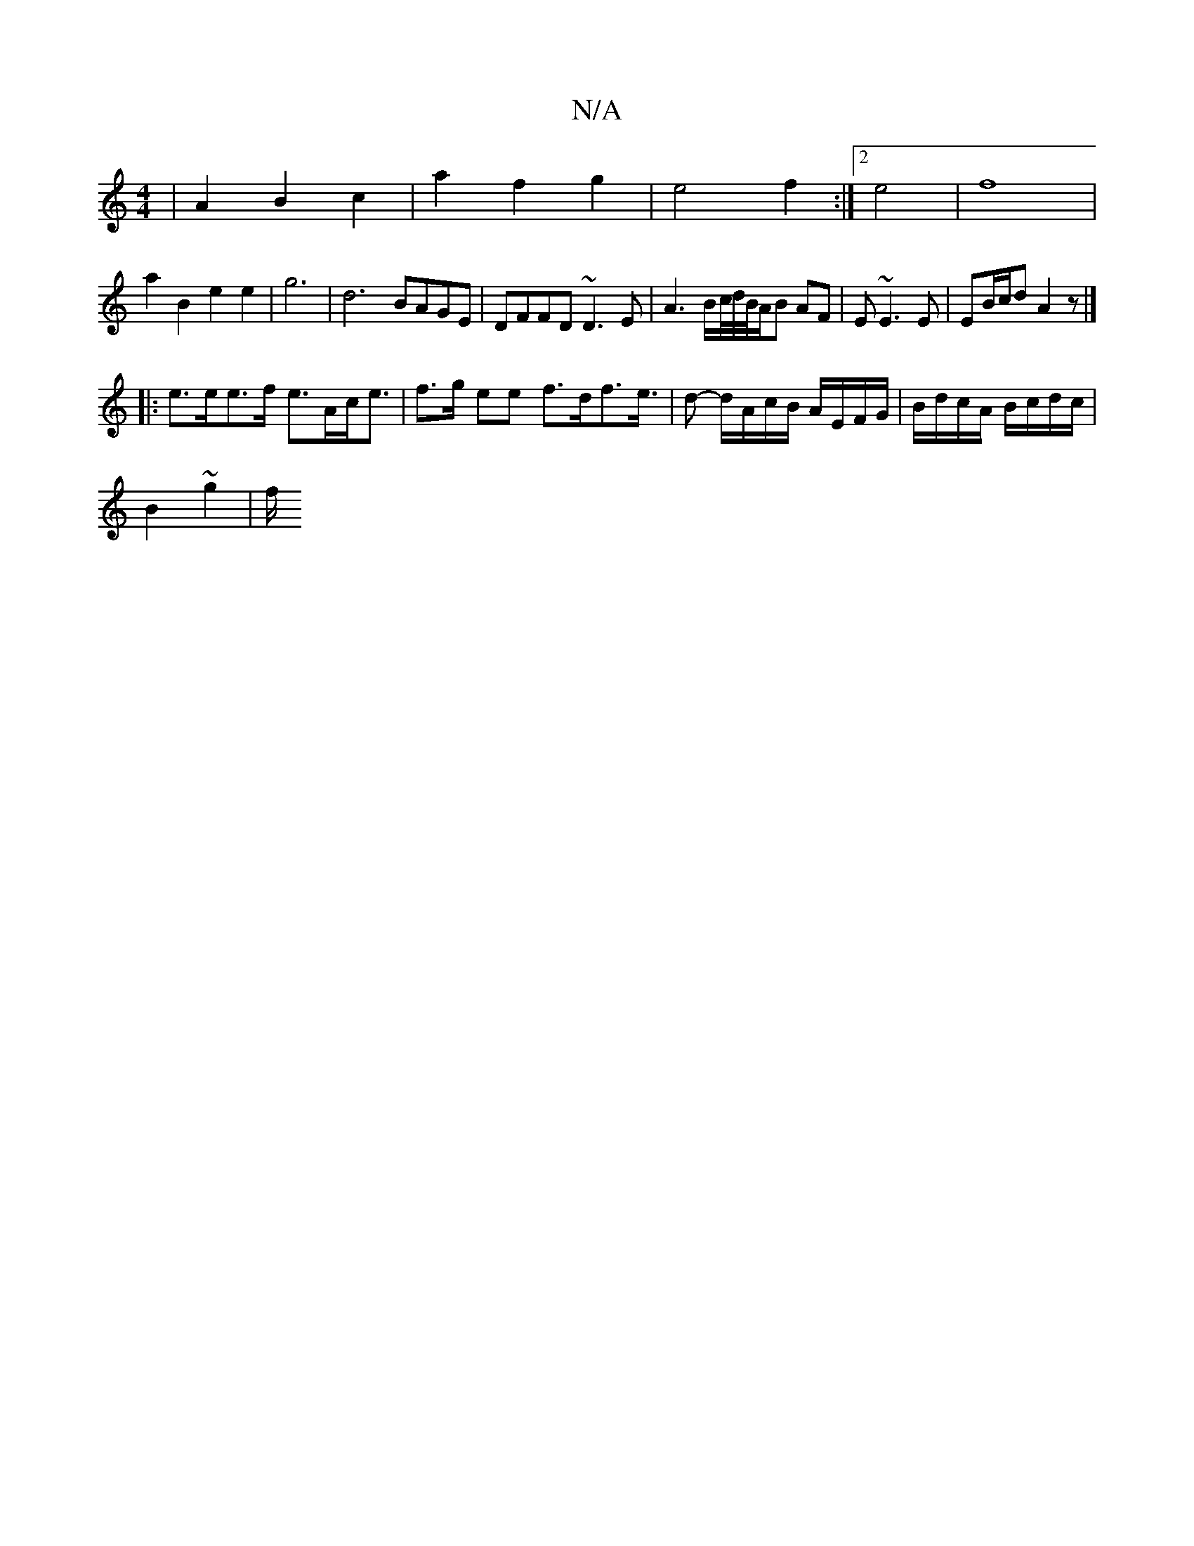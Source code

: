 X:1
T:N/A
M:4/4
R:N/A
K:Cmajor
| A2B2 c2|a2 f2 g2|e4f2:|2 e4 | f8 |
a2 B2 e2 e2|g6-|d6- BAGE | DFFD ~D3E | A3 B/c//d//B//A/B AF|E~E3 E|EB/c/d A2z |]
|:e>ee>f e>Ac<e| f>g ee f>df>e|>d2- d/A/c/B/ A/E/F/G/|B/d/c/A/ B/c/d/c/|
B2 ~g2|f/